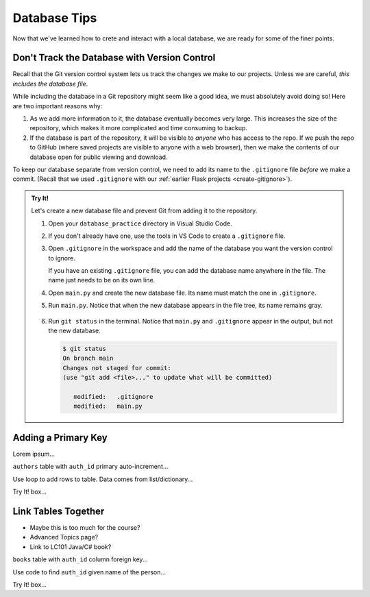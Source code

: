 Database Tips
=============

Now that we've learned how to crete and interact with a local database, we are
ready for some of the finer points.

Don't Track the Database with Version Control
---------------------------------------------

Recall that the Git version control system lets us track the changes we make
to our projects. Unless we are careful, *this includes the database file*.

While including the database in a Git repository might seem like a good idea,
we must absolutely avoid doing so! Here are two important reasons why:

#. As we add more information to it, the database eventually becomes very
   large. This increases the size of the repository, which makes it more
   complicated and time consuming to backup.
#. If the database is part of the repository, it will be visible to *anyone*
   who has access to the repo. If we push the repo to GitHub (where saved
   projects are visible to anyone with a web browser), then we make the
   contents of our database open for public viewing and download.

To keep our database separate from version control, we need to add its name to
the ``.gitignore`` file *before* we make a commit. (Recall that we used
``.gitignore`` with our :ref:`earlier Flask projects <create-gitignore>`).

.. admonition:: Try It!

   Let's create a new database file and prevent Git from adding it to the
   repository.

   #. Open your ``database_practice`` directory in Visual Studio Code.
   #. If you don't already have one, use the tools in VS Code to create a
      ``.gitignore`` file.
   #. Open ``.gitignore`` in the workspace and add the name of the database
      you want the version control to ignore.

      .. sourcecode:: python
         :linenos:

         no_gitting_this.db

      If you have an existing ``.gitignore`` file, you can add the database
      name anywhere in the file. The name just needs to be on its own line.

   #. Open ``main.py`` and create the new database file. Its name must match
      the one in ``.gitignore``.

      .. sourcecode:: python
         :linenos:

         import sqlite3

         database = sqlite3.connect('no_gitting_this.db')
         cursor = database.cursor()

   #. Run ``main.py``. Notice that when the new database appears in the file
      tree, its name remains gray.

      .. figure:: figures/db-ignore.png
         :alt: Showing the file tree with database names greyed out.

   #. Run ``git status`` in the terminal. Notice that ``main.py`` and
      ``.gitignore`` appear in the output, but not the new database.

      .. sourcecode:: bash

         $ git status
         On branch main
         Changes not staged for commit:
         (use "git add <file>..." to update what will be committed)

            modified:   .gitignore
            modified:   main.py

Adding a Primary Key
--------------------

Lorem ipsum...

``authors`` table with ``auth_id`` primary auto-increment...

Use loop to add rows to table. Data comes from list/dictionary...

Try It! box...

Link Tables Together
--------------------

- Maybe this is too much for the course?
- Advanced Topics page?
- Link to LC101 Java/C# book?

``books`` table with ``auth_id`` column foreign key...

Use code to find ``auth_id`` given name of the person...

Try It! box...
